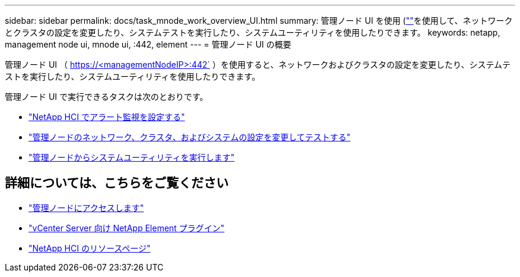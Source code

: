 ---
sidebar: sidebar 
permalink: docs/task_mnode_work_overview_UI.html 
summary: 管理ノード UI を使用 (https://<mNodeIP>:442)[""]を使用して、ネットワークとクラスタの設定を変更したり、システムテストを実行したり、システムユーティリティを使用したりできます。 
keywords: netapp, management node ui, mnode ui, :442, element 
---
= 管理ノード UI の概要


[role="lead"]
管理ノード UI （ https://<managementNodeIP>:442` ）を使用すると、ネットワークおよびクラスタの設定を変更したり、システムテストを実行したり、システムユーティリティを使用したりできます。

管理ノード UI で実行できるタスクは次のとおりです。

* link:task_mnode_enable_alerts.html["NetApp HCI でアラート監視を設定する"]
* link:task_mnode_settings.html["管理ノードのネットワーク、クラスタ、およびシステムの設定を変更してテストする"]
* link:task_mnode_run_system_utilities.html["管理ノードからシステムユーティリティを実行します"]


[discrete]
== 詳細については、こちらをご覧ください

* link:task_mnode_access.html["管理ノードにアクセスします"]
* https://docs.netapp.com/us-en/vcp/index.html["vCenter Server 向け NetApp Element プラグイン"^]
* https://www.netapp.com/hybrid-cloud/hci-documentation/["NetApp HCI のリソースページ"^]

